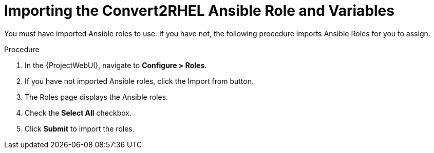 [id="importing_the_convert2rhel-Ansible_role_{context}"]
= Importing the Convert2RHEL Ansible Role and Variables

You must have imported Ansible roles to use.
If you have not, the following procedure imports Ansible Roles for you to assign.

.Procedure
. In the {ProjectWebUI}, navigate to *Configure > Roles*.
. If you have not imported Ansible roles, click the Import from button.
. The Roles page displays the Ansible roles.
. Check the *Select All* checkbox.
. Click *Submit* to import the roles.
